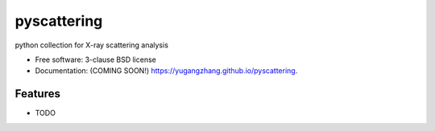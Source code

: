 ===============================
pyscattering
===============================

.. image:: https://img.shields.io/travis/yugangzhang/pyscattering.svg
        :target: https://travis-ci.org/yugangzhang/pyscattering

.. image:: https://img.shields.io/pypi/v/pyscattering.svg
        :target: https://pypi.python.org/pypi/pyscattering


python collection for X-ray scattering analysis

* Free software: 3-clause BSD license
* Documentation: (COMING SOON!) https://yugangzhang.github.io/pyscattering.

Features
--------

* TODO
